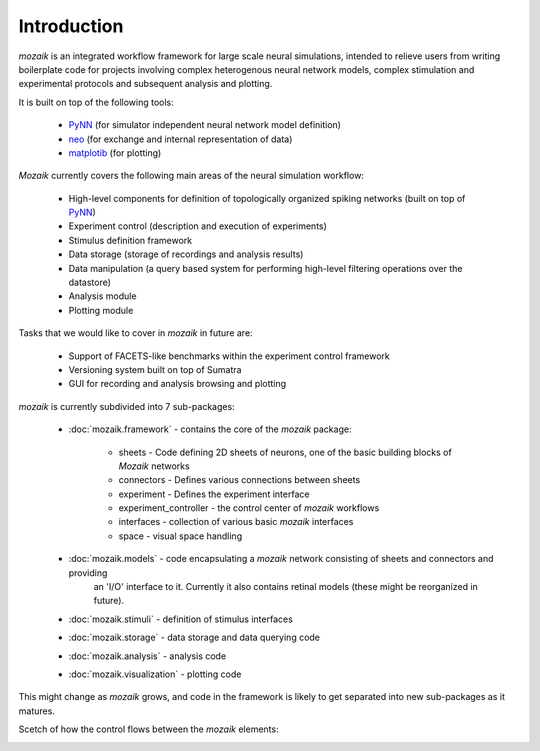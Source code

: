 Introduction
============

*mozaik* is an integrated workflow framework for large scale neural simulations, intended
to relieve users from writing boilerplate code for projects involving complex heterogenous 
neural network models, complex stimulation and experimental protocols and subsequent analysis and plotting.

It is built on top of the following tools:

    * `PyNN <http://neuralensemble.org/PyNN/>`_ (for simulator independent neural network model definition)
    * `neo  <http://pythonhosted.org/neo/Neo>`_  (for exchange and internal representation of data)
    * `matplotib <http://matplotlib.org/>`_ (for plotting)


*Mozaik* currently covers the following main areas of the neural simulation workflow:
    
    * High-level components for definition of topologically organized spiking networks (built on top of `PyNN <http://neuralensemble.org/PyNN/>`_)
    * Experiment control (description and execution of experiments)
    * Stimulus definition framework
    * Data storage (storage of recordings and analysis results)
    * Data manipulation (a query based system for performing high-level filtering operations over the datastore)
    * Analysis module
    * Plotting module

Tasks that we would like to cover in *mozaik* in future are:
    
    * Support of FACETS-like benchmarks within the experiment control framework
    * Versioning system built on top of Sumatra
    * GUI for recording and analysis browsing and plotting

*mozaik* is currently subdivided into 7 sub-packages:
    
    * :doc:`mozaik.framework` - contains the core of the *mozaik* package:
	
        * sheets - Code defining 2D sheets of neurons, one of the basic building blocks of *Mozaik* networks
        * connectors - Defines various connections between sheets
        * experiment - Defines the experiment interface
        * experiment_controller - the control center of *mozaik* workflows
        * interfaces - collection of various basic *mozaik* interfaces
        * space - visual space handling

    * :doc:`mozaik.models` - code encapsulating a *mozaik* network consisting of sheets and connectors and providing
                                 an 'I/O' interface to it. Currently it also contains retinal models (these might be reorganized in future).
    * :doc:`mozaik.stimuli` - definition of stimulus interfaces
    * :doc:`mozaik.storage` - data storage and data querying code
    * :doc:`mozaik.analysis` - analysis code
    * :doc:`mozaik.visualization` - plotting code
    

This might change as *mozaik* grows, and code in the framework 
is likely to get separated into new sub-packages as it matures.

Scetch of how the control flows between the *mozaik* elements:

.. image:: mozaik_control_flow.png
   :width: 800px



